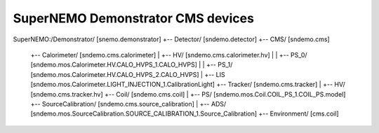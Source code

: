 ================================================================
SuperNEMO Demonstrator CMS devices
================================================================


SuperNEMO:/Demonstrator/ [snemo.demonstrator]
+-- Detector/ [sndemo.detector]
+-- CMS/ [sndemo.cms]
    +-- Calorimeter/ [sndemo.cms.calorimeter]
    |   +-- HV/ [sndemo.cms.calorimeter.hv]
    |   |   +-- PS_0/ [sndemo.mos.Calorimeter.HV.CALO_HVPS_1.CALO_HVPS]
    |   |   +-- PS_1/ [sndemo.mos.Calorimeter.HV.CALO_HVPS_2.CALO_HVPS]
    |   +-- LIS [sndemo.mos.Calorimeter.LIGHT_INJECTION_1.CalibrationLight]
    +-- Tracker/ [sndemo.cms.tracker]
    |   +-- HV/ [sndemo.cms.tracker.hv]
    +-- Coil/ [sndemo.cms.coil]
    |   +-- PS/ [sndemo.mos.Coil.COIL_PS_1.COIL_PS.model]
    +-- SourceCalibration/ [sndemo.cms.source_calibration]
    |   +-- ADS/ [sndemo.mos.SourceCalibration.SOURCE_CALIBRATION_1.Source_Calibration]
    +-- Environment/ [cms.coil]

